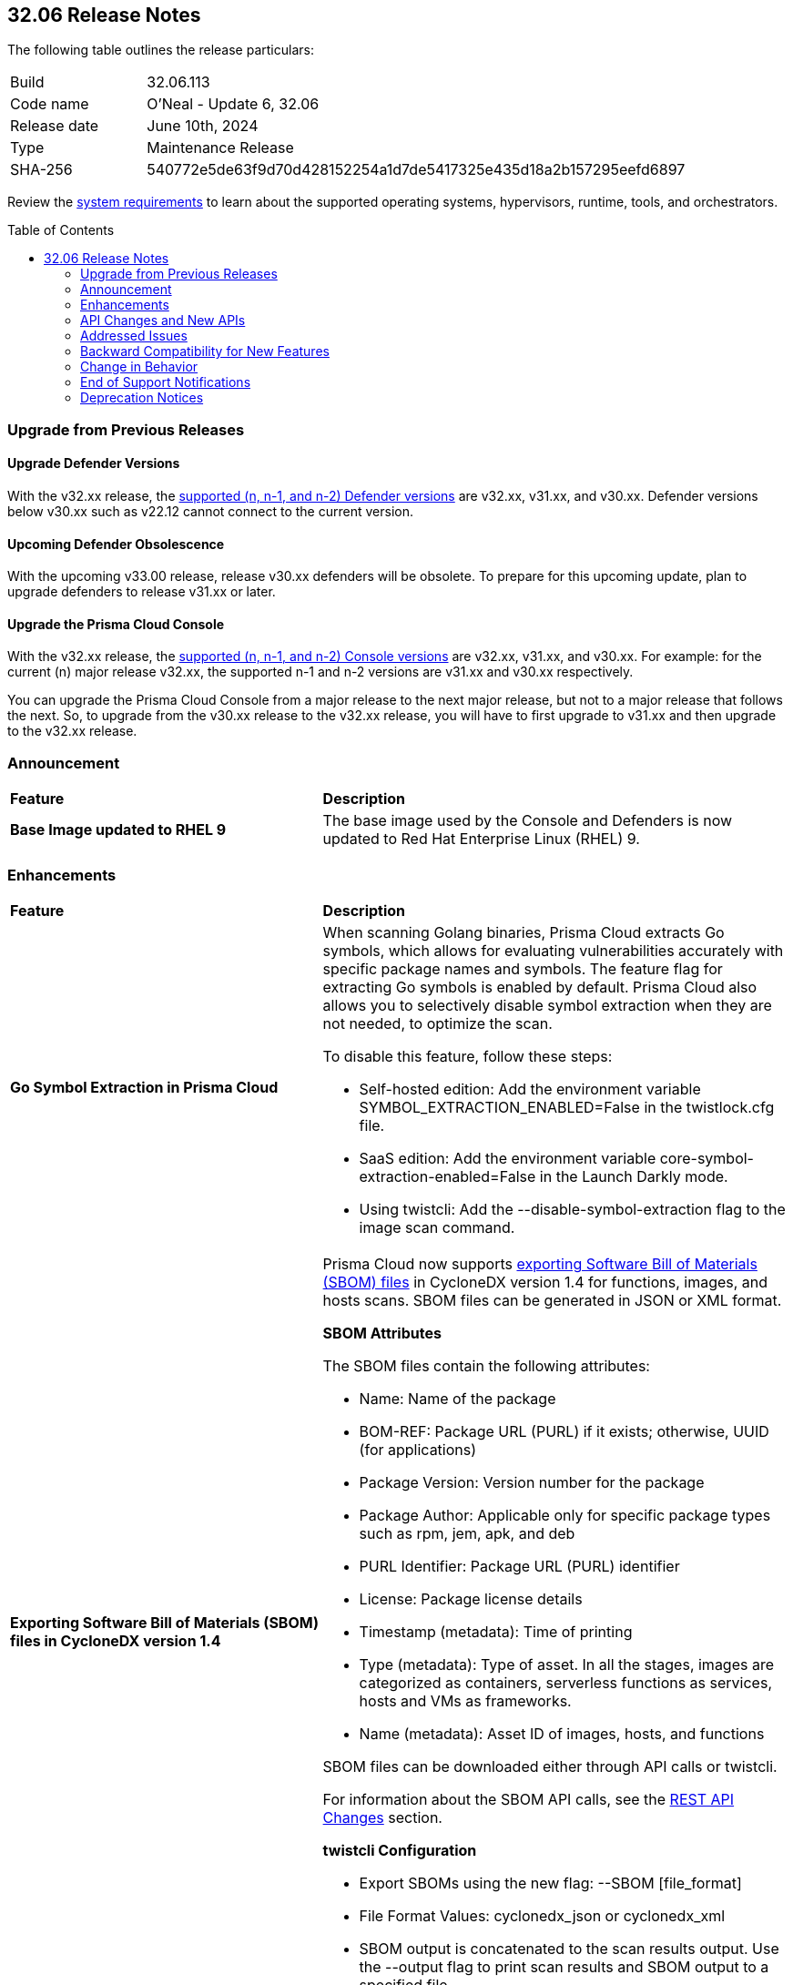 :toc: macro
== 32.06 Release Notes

The following table outlines the release particulars:

[cols="1,4"]
|===
|Build
|32.06.113
|Code name
|O'Neal - Update 6, 32.06

|Release date
|June 10th, 2024

|Type
|Maintenance Release

|SHA-256
|540772e5de63f9d70d428152254a1d7de5417325e435d18a2b157295eefd6897

|===

Review the https://docs.prismacloud.io/en/compute-edition/32/admin-guide/install/system-requirements[system requirements] to learn about the supported operating systems, hypervisors, runtime, tools, and orchestrators.

// You can download the release image from the Palo Alto Networks Customer Support Portal, or use a program or script (such as curl, wget) to download the release image directly from our CDN:

//[LINK]

toc::[]

[#upgrade]
=== Upgrade from Previous Releases

[#upgrade-defender]
==== Upgrade Defender Versions

With the v32.xx release, the https://docs.prismacloud.io/en/compute-edition/32/admin-guide/upgrade/support-lifecycle[supported (n, n-1, and n-2) Defender versions] are v32.xx, v31.xx, and v30.xx. Defender versions below v30.xx such as v22.12 cannot connect to the current version.

//To prepare for this update, upgrade your Defenders from version `v22.06` (Kepler) or earlier to a later version.

==== Upcoming Defender Obsolescence

With the upcoming v33.00 release, release v30.xx defenders will be obsolete. To prepare for this upcoming update, plan to upgrade defenders to release v31.xx or later.

[#upgrade-console]
==== Upgrade the Prisma Cloud Console

With the v32.xx release, the https://docs.prismacloud.io/en/compute-edition/32/admin-guide/upgrade/support-lifecycle[supported (n, n-1, and n-2) Console versions] are v32.xx, v31.xx, and v30.xx.  For example: for the current (n) major release v32.xx, the supported n-1 and n-2 versions are v31.xx and v30.xx respectively.

You can upgrade the Prisma Cloud Console from a major release to the next major release, but not to a major release that follows the next. So, to upgrade from the v30.xx release to the v32.xx release, you will have to first upgrade to  v31.xx and then upgrade to the v32.xx release.


[#announcement]
=== Announcement

[cols="40%a,60%a"]
|===
|*Feature*
|*Description*

|*Base Image updated to RHEL 9*

|The base image used by the Console and Defenders is now updated to Red Hat Enterprise Linux (RHEL) 9.
|===


[#enhancements]
=== Enhancements
[cols="40%a,60%a"]
|===
|*Feature*
|*Description*

|*Go Symbol Extraction in Prisma Cloud*

//CWP-58813[Doc Ticket]
|When scanning Golang binaries, Prisma Cloud extracts Go symbols, which allows for evaluating vulnerabilities accurately with specific package names and symbols. The feature flag for extracting Go symbols is enabled by default.
Prisma Cloud also allows you to selectively disable symbol extraction when they are not needed, to optimize the scan.

To disable this feature, follow these steps:

* Self-hosted edition: Add the environment variable SYMBOL_EXTRACTION_ENABLED=False in the twistlock.cfg file.

* SaaS edition: Add the environment variable core-symbol-extraction-enabled=False in the Launch Darkly mode.

* Using twistcli: Add the --disable-symbol-extraction flag to the image scan command.

|*Exporting Software Bill of Materials (SBOM) files in CycloneDX version 1.4*


//CWP-58812[Doc Ticket]
|Prisma Cloud now supports https://docs.prismacloud.io/en/compute-edition/32/admin-guide/vulnerability-management/exporting-sboms[exporting Software Bill of Materials (SBOM) files] in CycloneDX version 1.4 for functions, images, and hosts scans. SBOM files can be generated in JSON or XML format.

*SBOM Attributes*

The SBOM files contain the following attributes:

* Name: Name of the package
* BOM-REF: Package URL (PURL) if it exists; otherwise, UUID (for applications)
* Package Version: Version number for the package
* Package Author: Applicable only for specific package types such as rpm, jem, apk, and deb
* PURL Identifier: Package URL (PURL) identifier
* License: Package license details
* Timestamp (metadata): Time of printing
* Type (metadata): Type of asset. In all the stages, images are categorized as containers, serverless functions as services, hosts and VMs as frameworks.
* Name (metadata): Asset ID of images, hosts, and functions

SBOM files can be downloaded either through API calls or twistcli.

For information about the SBOM API calls, see the link:#rest-api-changes[REST API Changes] section.

*twistcli Configuration*

* Export SBOMs using the new flag: --SBOM [file_format]

* File Format Values: cyclonedx_json or cyclonedx_xml

* SBOM output is concatenated to the scan results output. Use the --output flag to print scan results and SBOM output to a specified file.

|*Resolving method for cluster name*

//CWP-59133
|When deploying Defender to your Kubernetes cluster, Prisma Cloud now provides you the option to use the API server address from the kube config file to resolve cluster names. 

This option ensures that each cluster has a unique cluster name in Prisma Cloud.

A new field, Cluster name resolving method, has been added to the Manage → Defenders → “Manual Deploy” → Orchestrator → “Orchestrator type = Kubernetes" → Advanced Settings page.

The *Cluster name resolving method* field has the following options:

* *Default*: Allows Prisma Cloud to automatically generate the name based on available information such as kube config, resource group information, and cloud provider metadata endpoints.

* *Manual*: Enables you to set the cluster name manually. When you select this option, the "Specify a cluster name" box appears, allowing you to enter the desired name.

* *API Server*: Uses the API server address from the kube config file to generate a unique cluster name in Prisma Cloud.

This enhancement ensures that vulnerability information is accurately reported for each cluster and makes sure that the clean clusters are not misrepresented as vulnerable due to naming conflicts.



|===

[#rest-api-changes]
=== API Changes and New APIs
[cols="40%a,60%a"]

|===
|*Feature*
|*Description*

|*Download the Software Bill of Materials (SBOM)*

//CWP-59122
|The following new API endpoints enable you to download the Software Bill of Materials (SBOM) details:

* https://pan.dev/compute/api/get-sbom-download-images/[Download SBOM Images]

* https://pan.dev/compute/api/get-sbom-download-hosts/[Download SBOM Hosts]

* https://pan.dev/compute/api/get-sbom-download-vms/[Download SBOM VMs]

* https://pan.dev/compute/api/get-sbom-download-serverless/[Download SBOM Serverless]

* https://pan.dev/compute/api/get-sbom-download-registry/[Download SBOM Registry]

* https://pan.dev/compute/api/get-sbom-download-cli-serverless/[Download SBOM CLI Serverless]

* https://pan.dev/compute/api/get-sbom-download-cli-images/[Download SBOM CLI Images]

For more details on the SBOM feature, refer to the link:#enhancements[Enhancement] section.

|*Remove hostname from registry progress response*

//CWP-57289
|The response of the https://pan.dev/compute/api/get-registry-progress/[View Registry Scan Progress] API has the following changes:

* A new “specScanStartTime” field is added
* The existing “discovery” and “imageScan” properties have been modified to:

** Include a new “type” field
** Remove the “hostname” and “scanTime” fields`

|*Documentation update for Add Registry Settings*

//CWP-58891
|A new registry type - “Harbor” is added to the “version” field for the https://pan.dev/compute/api/post-settings-registry/[Add Registry Settings] API.

This option enables you to configure a Harbor registry for scanning.

|*Component documentation for API address resolving method for cluster name*

//CWP-58306
|A new optional field clusterNameResolvingMethod is added to the following APIs:

 * https://pan.dev/compute/api/post-defenders-daemonset-yaml/[Generate Daemonset Deployment YAML File]

 * https://pan.dev/compute/api/post-defenders-helm-twistlock-defender-helm-tar-gz/[Generate a Helm Deployment Chart for Defender]

The permissible values for this field are default, manual, and api-server.


|===

[#addressed-issues]
=== Addressed Issues
[cols="40%a,60%a"]
There are no Addressed Issues for this release.


// [#backward-compatibility]
=== Backward Compatibility for New Features
There is no backward compatibility for new features in this release.

// [#change-in-behavior]
=== Change in Behavior
There are no changes in behavior for this release.

// ==== Breaking fixes compare with SaaS RN

// [#end-of-support]
=== End of Support Notifications
There are no End of Support notifications for this release.

// [#deprecation-notices]
=== Deprecation Notices
There are no Deprecation Notices for this release.
